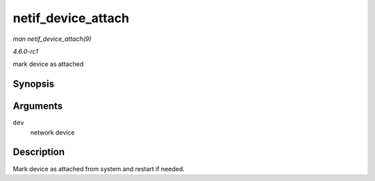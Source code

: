 
.. _API-netif-device-attach:

===================
netif_device_attach
===================

*man netif_device_attach(9)*

*4.6.0-rc1*

mark device as attached


Synopsis
========

.. c:function:: void netif_device_attach( struct net_device * dev )

Arguments
=========

``dev``
    network device


Description
===========

Mark device as attached from system and restart if needed.
